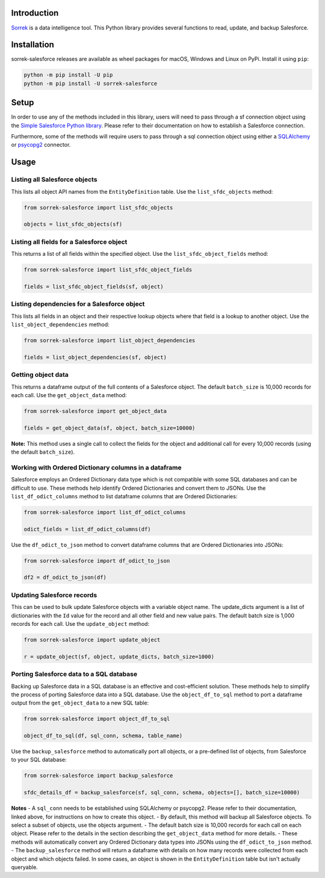 Introduction
============

`Sorrek <http://www.sorrek.io>`__ is a data intelligence tool. This Python library provides several functions to read, update, and backup Salesforce. 

Installation
============

sorrek-salesforce releases are available as wheel packages for macOS, Windows and Linux on PyPi. Install it using ``pip``:

.. code-block:: bash

    python -m pip install -U pip
    python -m pip install -U sorrek-salesforce

Setup
=====

In order to use any of the methods included in this library, users will need to pass through a sf connection object using the `Simple Salesforce Python library <https://pypi.org/project/simple-salesforce/>`__. Please refer to their documentation on how to establish a Salesforce connection. 

Furthermore, some of the methods will require users to pass through a sql connection object using either a `SQLAlchemy <https://pypi.org/project/SQLAlchemy/>`__ or `psycopg2 <https://pypi.org/project/psycopg2/>`__ connector. 

Usage
=====

Listing all Salesforce objects
------------------------------
This lists all object API names from the ``EntityDefinition`` table. 
Use the ``list_sfdc_objects`` method:

.. code:: py

    from sorrek-salesforce import list_sfdc_objects

    objects = list_sfdc_objects(sf)

Listing all fields for a Salesforce object
------------------------------------------
This returns a list of all fields within the specified object.
Use the ``list_sfdc_object_fields`` method:

.. code:: py

    from sorrek-salesforce import list_sfdc_object_fields

    fields = list_sfdc_object_fields(sf, object)

Listing dependencies for a Salesforce object
--------------------------------------------
This lists all fields in an object and their respective lookup objects where that field is a lookup to another object. 
Use the ``list_object_dependencies`` method:

.. code:: py

    from sorrek-salesforce import list_object_dependencies

    fields = list_object_dependencies(sf, object)

Getting object data
-------------------
This returns a dataframe output of the full contents of a Salesforce object. The default ``batch_size`` is 10,000 records for each call.
Use the ``get_object_data`` method:

.. code:: py

    from sorrek-salesforce import get_object_data

    fields = get_object_data(sf, object, batch_size=10000)

**Note:** This method uses a single call to collect the fields for the object and additional call for every 10,000 records (using the default ``batch_size``). 

Working with Ordered Dictionary columns in a dataframe
-------------------------------------------------
Salesforce employs an Ordered Dictionary data type which is not compatible with some SQL databases and can be difficult to use. These methods help identify Ordered Dictionaries and convert them to JSONs. 
Use the ``list_df_odict_columns`` method to list dataframe columns that are Ordered Dictionaries:

.. code:: py

    from sorrek-salesforce import list_df_odict_columns

    odict_fields = list_df_odict_columns(df)

Use the ``df_odict_to_json`` method to convert dataframe columns that are Ordered Dictionaries into JSONs:

.. code:: py

    from sorrek-salesforce import df_odict_to_json

    df2 = df_odict_to_json(df)

Updating Salesforce records
---------------------------
This can be used to bulk update Salesforce objects with a variable object name. The update_dicts argument is a list of dictionaries with the ``Id`` value for the record and all other field and new value pairs. The default batch size is 1,000 records for each call.
Use the ``update_object`` method:

.. code:: py

    from sorrek-salesforce import update_object

    r = update_object(sf, object, update_dicts, batch_size=1000)

Porting Salesforce data to a SQL database
-----------------------------------------
Backing up Salesforce data in a SQL database is an effective and cost-efficient solution. These methods help to simplify the process of porting Salesforce data into a SQL database. 
Use the ``object_df_to_sql`` method to port a dataframe output from the ``get_object_data`` to a new SQL table:

.. code:: py

    from sorrek-salesforce import object_df_to_sql

    object_df_to_sql(df, sql_conn, schema, table_name)

Use the ``backup_salesforce`` method to automatically port all objects, or a pre-defined list of objects, from Salesforce to your SQL database:

.. code:: py

    from sorrek-salesforce import backup_salesforce

    sfdc_details_df = backup_salesforce(sf, sql_conn, schema, objects=[], batch_size=10000)

**Notes**
-   A ``sql_conn`` needs to be established using SQLAlchemy or psycopg2. Please refer to their documentation, linked above, for instructions on how to create this object. 
-   By default, this method will backup all Salesforce objects. To select a subset of objects, use the objects argument. 
-   The default batch size is 10,000 records for each call on each object. Please refer to the details in the section describing the ``get_object_data`` method for more details. 
-   These methods will automatically convert any Ordered Dictionary data types into JSONs using the ``df_odict_to_json`` method.
-   The ``backup_salesforce`` method will return a dataframe with details on how many records were collected from each object and which objects failed. In some cases, an object is shown in the ``EntityDefinition`` table but isn't actually queryable. 
